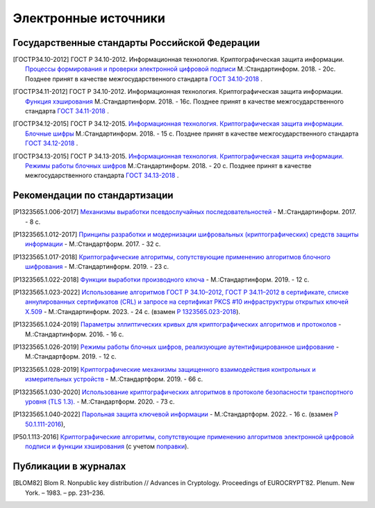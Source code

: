 Электронные источники
=====================


Государственные стандарты Российской Федерации
----------------------------------------------

.. [ГОСТР34.10-2012] ГОСТ Р 34.10-2012. Информационная технология.
   Криптографическая защита информации. `Процессы формирования и проверки
   электронной цифровой подписи
   <https://files.stroyinf.ru/Data2/1/4293788/4293788463.pdf>`__ М.:Стандартинформ. 2018. - 20c.
   Позднее принят в качестве межгосударственного стандарта `ГОСТ 34.10-2018
   <https://files.stroyinf.ru/Data/705/70512.pdf>`__ .

.. [ГОСТР34.11-2012] ГОСТ Р 34.10-2012. Информационная технология.
   Криптографическая защита информации. `Функция хэширования
   <https://yztm.ru/wp-content/uploads/2018/03/gost-34.11-2012.pdf>`__ М.:Стандартинформ. 2018. - 16c.
   Позднее принят в качестве межгосударственного стандарта `ГОСТ 34.11-2018
   <https://files.stroyinf.ru/Data/705/70506.pdf>`__ .

.. [ГОСТР34.12-2015] ГОСТ Р 34.12-2015. `Информационная технология.
   Криптографическая защита информации. Блочные шифры
   <https://files.stroyinf.ru/Data/603/60339.pdf>`__ М.:Стандартинформ. 2018. - 15 с.
   Позднее принят в качестве межгосударственного стандарта `ГОСТ 34.12-2018
   <https://files.stroyinf.ru/Data/705/70509.pdf>`__ .

.. [ГОСТР34.13-2015] ГОСТ Р 34.13-2015. `Информационная технология.
   Криптографическая защита информации. Режимы работы блочных шифров
   <https://meganorm.ru/Data2/1/4293762/4293762703.pdf>`__ М.:Стандартинформ. 2018. - 20 с.
   Позднее принят в качестве межгосударственного стандарта `ГОСТ 34.13-2018
   <https://files.stroyinf.ru/Data/705/70511.pdf>`__ .


Рекомендации по стандартизации
------------------------------

.. [P1323565.1.006-2017] `Механизмы выработки псевдослучайных
   последовательностей <https://meganorm.ru/Data2/1/4293740/4293740893.pdf>`__
   - М.:Стандартинформ. 2017. - 8 c.

.. [P1323565.1.012-2017] `Принципы разработки и модернизации
   шифровальных (криптографических) средств защиты информации
   <https://files.stroyinf.ru/Data2/1/4293739/4293739817.pdf>`__
   - М.:Стандартформ. 2017. - 32 с.

.. [P1323565.1.017-2018] `Криптографические алгоритмы, сопутствующие применению
   алгоритмов блочного шифрования
   <https://files.stroyinf.ru/Data2/1/4293736/4293736760.pdf>`__
   - М.:Стандартинформ. 2019. - 23 c.

.. [P1323565.1.022-2018] `Функции выработки производного ключа
   <https://meganorm.ru/Data2/1/4293732/4293732319.pdf>`__
   - М.:Стандартинформ. 2019. - 12 c.

.. [Р1323565.1.023-2022] `Использование алгоритмов ГОСТ Р 34.10–2012,
   ГОСТ Р 34.11–2012 в сертификате, списке аннулированных сертификатов (CRL) и
   запросе на сертификат PKCS #10 инфраструктуры открытых ключей X.509
   <https:https://protect.gost.ru/nom.aspx?mode=doc&id=244440>`__
   - М.:Стандартинформ. 2023. - 24 c.
   (взамен `Р 1323565.023-2018 <https://meganorm.ru/Data2/1/4293732/4293732320.pdf>`__).

.. [Р1323565.1.024-2019] `Параметры эллиптических кривых для криптографических
   алгоритмов и протоколов <https://meganorm.ru/Data2/1/4293730/4293730019.pdf>`__
   - М.:Стандартинформ. 2016. - 16 c.

.. [P1323565.1.026-2019] `Режимы работы блочных шифров,
   реализующие аутентифицированное шифрование
   <https://files.stroyinf.ru/Data2/1/4293727/4293727270.pdf>`__
   - М.:Стандартформ. 2019. - 12 с.

.. [Р1323565.1.028-2019] `Криптографические механизмы защищенного
   взаимодействия контрольных и измерительных устройств
   <https://files.stroyinf.ru/Data2/1/4293724/4293724326.pdf>`__
   - М.:Стандартформ. 2019. - 66 с.

.. [Р1323565.1.030-2020] `Использование криптографических алгоритмов в
   протоколе безопасности транспортного уровня (TLS 1.3).
   <https://files.stroyinf.ru/Data2/1/4293722/4293722040.pdf>`__
   - М.:Стандартформ. 2020. - 73 с.

.. [P1323565.1.040-2022] `Парольная защита ключевой информации
   <https://www.rst.gov.ru:8443/file-service/file/load/1699603265532>`__
   - М.:Стандартформ. 2022. - 16 с.
   (взамен `Р 50.1.111-2016 <https://tc26.ru/standard/rs/%D0%A0%2050.1.111-2016.pdf>`__),

.. [Р50.1.113-2016] `Криптографические алгоритмы, сопутствующие применению
   алгоритмов электронной цифровой подписи и функции хэширования
   <https://tc26.ru/standard/rs/%D0%A0%2050.1.113-2016.pdf>`__
   (с учетом `поправки <https://tc26.ru/standarts/rekomendatsii-po-standartizatsii/popravka-k-r-50-1-113-2016-informatsionnaya-tekhnologiya-kriptograficheskaya-zashchita-informatsii-kriptograficheskie-algoritmy-soputstvuyushchie-primeneniyu-algoritmov-elektronnoy-tsifrovoy-podpisi-i-funktsii-kheshirovaniya.html>`__).


Публикации в журналах
---------------------

.. [BLOM82] Blom R. Nonpublic key distribution // Advances in Cryptology. Proceedings of EUROCRYPT’82.
   Plenum. New York. – 1983. – pp. 231–236.


